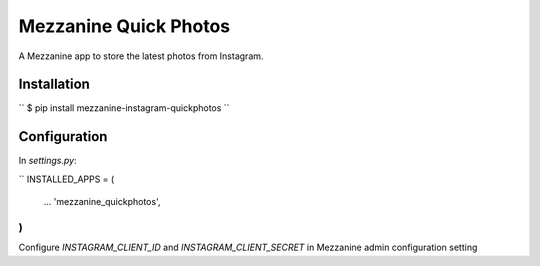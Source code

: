 ===================
Mezzanine Quick Photos
===================

A Mezzanine app to store the latest photos from Instagram.

Installation
---------
``
$ pip install mezzanine-instagram-quickphotos
``

Configuration
---------
In `settings.py`:

``
INSTALLED_APPS = (
    ...
    'mezzanine_quickphotos',
)
``
Configure `INSTAGRAM_CLIENT_ID` and `INSTAGRAM_CLIENT_SECRET` in Mezzanine admin configuration setting